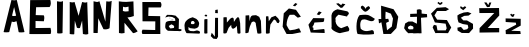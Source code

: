 SplineFontDB: 3.2
FontName: MarinaSemren_font
FullName: MarinaSemren_font
FamilyName: MarinaSemren_font
Weight: Regular
Copyright: Copyright (c) 2023, Marina
UComments: "2023-3-16: Created with FontForge (http://fontforge.org)"
Version: 001.000
ItalicAngle: 0
UnderlinePosition: -100
UnderlineWidth: 50
Ascent: 800
Descent: 200
InvalidEm: 0
LayerCount: 2
Layer: 0 0 "Stra+AX4A-nji" 1
Layer: 1 0 "Prednji" 0
XUID: [1021 1019 -1128733650 7351]
OS2Version: 0
OS2_WeightWidthSlopeOnly: 0
OS2_UseTypoMetrics: 1
CreationTime: 1678991621
ModificationTime: 1686693274
OS2TypoAscent: 0
OS2TypoAOffset: 1
OS2TypoDescent: 0
OS2TypoDOffset: 1
OS2TypoLinegap: 0
OS2WinAscent: 0
OS2WinAOffset: 1
OS2WinDescent: 0
OS2WinDOffset: 1
HheadAscent: 0
HheadAOffset: 1
HheadDescent: 0
HheadDOffset: 1
OS2Vendor: 'PfEd'
MarkAttachClasses: 1
DEI: 91125
Encoding: iso8859-2
UnicodeInterp: none
NameList: AGL For New Fonts
DisplaySize: -48
AntiAlias: 1
FitToEm: 0
WinInfo: 0 38 13
BeginPrivate: 0
EndPrivate
BeginChars: 256 25

StartChar: M
Encoding: 77 77 0
Width: 608
Flags: HW
LayerCount: 2
Fore
SplineSet
68 0 m 9
 68 800 l 17
 108.000000005 787.562524524 147.999999996 785.090211014 188 802 c 9
 290 454 l 25
 378 800 l 17
 420.666666669 790.806777275 463.333333332 774.527961971 506 798 c 9
 532 0 l 17
 487.333333329 -18.2158907461 442.666666671 -13.6466198543 398 0 c 1
 378 336 l 1
 324 152 l 1
 298.666666667 139.830600913 273.333333333 147.876750607 248 156 c 1
 196 334 l 25
 196 334 182 20 182 0 c 0
 182 -20 68 0 68 0 c 9
EndSplineSet
Validated: 33
EndChar

StartChar: A
Encoding: 65 65 1
Width: 676
Flags: HW
LayerCount: 2
Fore
SplineSet
403 405 m 1
 353 621 l 1
 301 407 l 17
 335.000000002 389.622039232 368.999999998 398.916276908 403 405 c 1
90 0 m 1
 286 798 l 1
 333.702380673 785.855538975 377.607569357 788.901853483 420 798 c 1
 420 798 612.000000402 4 612 0 c 0
 611.999998903 -10.9214766149 465.99999834 -20.5752361659 466 0 c 0
 466.000000161 2 414 268 414 268 c 1
 376.0232575 254.895083456 339.073533268 233.88780384 296 260 c 1
 296 260 232.000000181 2 232 0 c 0
 231.999998941 -11.7109482563 89.9999983788 -14.866913354 90 0 c 1
EndSplineSet
Validated: 33
EndChar

StartChar: R
Encoding: 82 82 2
Width: 588
Flags: HW
LayerCount: 2
Fore
SplineSet
316 544 m 1
 314 660 l 1
 266 644 222.000000003 636.108327616 176 658 c 1
 172 552 l 1
 219.999999985 531.89400654 266 536 316 544 c 1
74 0 m 9
 70 792 l 1
 198.468298564 770.198218389 318.08302401 777.325417611 436 790 c 1
 446 424 l 1
 392.666666658 404.001508236 339.333333342 392.001508218 286 388 c 1
 540 46 l 1
 548.287426847 37.1453953382 441.657660779 -14.8661219379 424 0 c 0
 420.940057488 2.57618939917 212 256 212 256 c 25
 214 0 l 1
 164.666701304 -13.3348761564 118.000034588 -13.3348761502 74 0 c 9
EndSplineSet
Validated: 33
EndChar

StartChar: I
Encoding: 73 73 3
Width: 362
Flags: HW
LayerCount: 2
Fore
SplineSet
100 794 m 9
 100 794 103.389066533 1.90440549759 104 0 c 0
 111.236381628 -22.5572925806 241.07219646 -8.11771888818 238 0 c 9
 250 798 l 17
 203.389758064 772.620197676 151.846395637 782.235261263 100 794 c 9
EndSplineSet
Validated: 41
EndChar

StartChar: N
Encoding: 78 78 4
Width: 634
Flags: HW
LayerCount: 2
Fore
SplineSet
62 2 m 9
 64 794 l 1
 112.666666667 786.996406224 161.333333333 756.122098489 210 796 c 1
 360 284 l 25
 382 792 l 1
 427.333333342 781.324407832 472.666666659 782.263914975 518 804 c 1
 464 120 l 5
 419.5263162 92.4298956617 367.076003238 84.4479928218 312 96 c 13
 182 368 l 1
 182 368 168 8 168 2 c 0
 168 -4 62 2 62 2 c 9
EndSplineSet
Validated: 33
EndChar

StartChar: S
Encoding: 83 83 5
Width: 610
Flags: HW
LayerCount: 2
Fore
SplineSet
59 0 m 9
 509 0 l 1
 505 446 l 1
 207 452 l 1
 213 664 l 1
 519 664 l 1
 542.415372731 709.333333344 545.715572261 754.666666657 513 800 c 9
 59 800 l 1
 63 318 l 1
 383 316 l 1
 381 100 l 1
 63 108 l 17
 33.2395936742 57.9829064863 46.5921745732 29.2243777777 59 0 c 9
EndSplineSet
Validated: 41
EndChar

StartChar: E
Encoding: 69 69 6
Width: 660
Flags: HW
LayerCount: 2
Fore
SplineSet
590 0 m 5
 590 0 60 -4 60 0 c 8
 60 4 80 800 80 800 c 25
 584 802 l 17
 597.439140909 743.333333337 607.116284828 684.666666664 566 626 c 9
 228 622 l 25
 218 444 l 25
 420 438 l 17
 444.506992796 388.666666673 427.941819398 339.333333324 422 290 c 1
 214 296 l 1
 214 136 l 1
 588 140 l 5
 601.972260077 97.158637096 612.554420135 53.3426342907 590 0 c 5
EndSplineSet
Validated: 33
EndChar

StartChar: ccaron
Encoding: 232 269 7
Width: 596
Flags: HW
LayerCount: 2
Fore
SplineSet
172 648 m 1
 208.419180208 611.781154923 242.656255921 562.309132527 284 556 c 1
 333.327184323 568.226892628 368.429973574 604.80163386 402 644 c 1
 404.140903338 662.000030447 394.492127514 680.000038655 360 698 c 1
 323.150455802 679.281438283 293.553710938 660.625 286 626 c 1
 272.306955664 674.41651751 244.518072351 692.980408883 216 710 c 1
 154.784877802 693.388079145 177.00683526 669.508115872 172 648 c 1
500 0 m 1
 511.859375 -2.912109375 269.97265625 -32.3056640625 96 0 c 0
 58.9345703125 6.8828125 28.0126953125 355.287109375 140 472 c 1
 392 502 378 462 520 382 c 1
 507.744373296 349.451821157 495.55947846 316.859590815 426 320 c 1
 303.450195312 347.958984375 295.059570312 383.961914062 204 358 c 1
 193.869140625 353.4375 130 304 168 132 c 1
 271.692382812 30.8955078125 398 88 450 98 c 1
 516.043381005 82.0468835597 490.568219906 35.11560726 500 0 c 1
EndSplineSet
Validated: 41
EndChar

StartChar: scaron
Encoding: 185 353 8
Width: 558
Flags: HW
LayerCount: 2
Fore
SplineSet
130 626 m 25
 206 570 l 25
 282 638 l 1
 250 671 l 1
 204 642 l 5
 213.643567577 616.803056998 157.011540189 666.864632954 140 672 c 5
 130 626 l 25
66 62 m 1
 66 62 174 -4 174 0 c 0
 174 4 354 -4 354 0 c 8
 354 4 452 110 452 110 c 25
 450 228 l 25
 300 314 l 25
 208 316 l 1
 146 382 l 1
 230 428 l 1
 340 436 l 1
 412 490 l 1
 322 524 l 1
 218 512 l 1
 112 472 l 1
 60 438 l 1
 66 344 l 1
 88 266 l 1
 196 224 l 25
 318 204 l 25
 334 136 l 25
 306 96 l 25
 218 76 l 1
 150 152 l 1
 60 134 l 1
 66 62 l 1
EndSplineSet
Validated: 41
EndChar

StartChar: a
Encoding: 97 97 9
Width: 468
Flags: HW
LayerCount: 2
Fore
SplineSet
120 176 m 1
 116.94921875 178.112304688 139.0390625 129.896484375 162 114 c 1
 246 126 l 1
 269.05078125 181.098632812 239.858398438 169.190429688 236 192 c 1
 184 218 l 1
 120 176 l 1
354 46 m 1
 268 46 l 1
 98 54 l 1
 41.109278079 91.6839174849 23.7158203125 127.731445312 32 176 c 1
 41.2490234375 234.934570312 20.8837890625 283.140625 126 298 c 1
 182.277659208 309.635287019 284 300 284 300 c 1
 284 300 91.5390625 390.209960938 136 368 c 1
 174.081054688 399.66796875 91.0986328125 362.84765625 284 300 c 1
 276 358 l 1
 208 396 l 1
 116 408 l 1
 28 384 l 1
 76 450 l 1
 76 450 l 1
 76 450 l 1
 192 448 l 1
 192 448 192 448 290 430 c 1
 374 346 l 1
 370 190 l 1
 368 96 l 1
 436 90 l 1
 436 90 434 42 434 48 c 0
 434 54 384 33 354 46 c 1
EndSplineSet
Validated: 37
EndChar

StartChar: r
Encoding: 114 114 10
Width: 430
Flags: HW
LayerCount: 2
Fore
SplineSet
48 0 m 13
 50 414 l 17
 67.333333315 421.334841559 87.3333333517 422.001508268 110 416 c 9
 120 294 l 25
 184 392 l 25
 286 432 l 25
 354 366 l 25
 392 300 l 25
 366 246 l 25
 326 256 l 25
 296 312 l 25
 252 340 l 25
 212 286 l 25
 160 210 l 25
 146 90 l 25
 146 90 143.044903618 5.90831417824 142 0 c 4
 140.20785997 -10.1334957252 44.5686444225 -30.8903096962 48 0 c 13
EndSplineSet
Validated: 33
EndChar

StartChar: i
Encoding: 105 105 11
Width: 199
Flags: HW
LayerCount: 2
Fore
SplineSet
66 428 m 1
 88.0000000044 418.108750375 109.999999997 405.937072356 132 430 c 1
 120.520673119 440.801208049 140.442200676 420.582679212 128 436 c 1
 127.237304688 459.20703125 110.169921875 462.393554688 91 463 c 1
 72.8239489298 457.376861126 62.5023282963 446.931022881 66 428 c 1
56 0 m 9
 58 342 l 17
 79.11299892 350.650796319 104.235808921 354.39158157 136 350 c 9
 136 350 133.833051273 5.59502754373 136 0 c 0
 139.341258899 -8.62707794464 60.6150790803 -20.203499183 56 0 c 9
EndSplineSet
Validated: 41
EndChar

StartChar: n
Encoding: 110 110 12
Width: 532
Flags: HW
LayerCount: 2
Fore
SplineSet
60 0 m 1
 64 438 l 25
 154 444 l 25
 166 294 l 17
 180.809805708 350.446405898 172.223749757 423.158275832 244 440 c 9
 326 446 l 25
 406 404 l 25
 448 302 l 25
 448 302 460.000000118 4 460 0 c 0
 459.999999571 -14.5114969083 357.999998643 -27.2637416885 358 0 c 0
 358.000000299 6 322 212 322 212 c 1
 325.287867508 252.408933395 306.352655221 276.216193409 274 290 c 1
 260.180664062 279.983398438 197.630859375 282.16796875 216 254 c 1
 185.551757812 219.068359375 198.110351562 223.2734375 190 198 c 1
 174.881835938 207.241210938 139.605702475 22.0810460549 140 20 c 0
 142.78116815 5.32139149207 62.3644474722 -13.3531982932 60 0 c 1
EndSplineSet
Validated: 33
EndChar

StartChar: e
Encoding: 101 101 13
Width: 480
Flags: HW
LayerCount: 2
Fore
SplineSet
198 244 m 1
 203.516983078 212.010018783 232.064736862 225.510771683 252 222 c 1
 284.447644361 219.382870646 287.165300487 241.396911917 294 260 c 1
 281.548049476 281.698317843 272.183198555 306.545194004 234 302 c 1
 193.019548644 286.504057368 200.895302275 264.538914349 198 244 c 1
402 0 m 1
 402 0 101.869181419 13.2460776353 96 12 c 0
 77.25544521 8.02036999013 33.1411826766 124.218748834 44 130 c 1
 41.218505619 179.452198301 24.0364581774 219.65081402 60 294 c 1
 84.6943490185 323.283802259 105.25996849 352.289665696 166 384 c 1
 184.357253901 390.60165291 202.793721393 397.226754112 242 410 c 9
 332 370 l 17
 367.998457951 344.666665823 390.665124624 313.999999217 400 278 c 1
 412.928466687 244 391.732760642 210 388 176 c 1
 356.001651023 135.169865603 324.00054096 133.634569107 292 124 c 9
 176 138 l 25
 136 166 l 25
 138 92 l 25
 186 66 l 25
 270 70 l 25
 350 90 l 25
 406 74 l 17
 446.959819272 37.5989209528 415.056902387 21.4139133161 402 0 c 1
EndSplineSet
Validated: 33
EndChar

StartChar: m
Encoding: 109 109 14
Width: 530
Flags: HW
LayerCount: 2
Fore
SplineSet
34 0 m 9
 36 390 l 17
 63.9999999975 399.333115789 92.0000000032 395.994321912 120 392 c 9
 122 262 l 25
 202 354 l 17
 226.243568614 363.718249613 220.162411974 382.823086679 272 384 c 1
 306.883230365 365.752197313 290.266555824 312.631919194 298 276 c 9
 348 352 l 17
 366.159352052 368.964115947 381.098282783 396.280401823 404 398 c 1
 422.29374198 383.468739297 439.24045754 367.492076535 438 332 c 9
 454 244 l 25
 454 244 462.000000077 2 462 0 c 0
 461.999999124 -22.8807847562 385.999999444 -19.7828536386 386 0 c 0
 386.000000112 4 370 182 370 182 c 17
 338.001718867 127.514685473 306.000755778 117.475136028 274 104 c 1
 222.935271489 129.420066182 235.380082601 168.647679482 230 204 c 5
 203.388837544 173.473801234 178.400534724 144.749327744 166 130 c 13
 166 130 113.999922901 1.99999999851 114 0 c 0
 114.000246733 -6.40037145022 34.0013154638 -23.4607333077 34 0 c 9
EndSplineSet
Validated: 33
EndChar

StartChar: dcroat
Encoding: 240 273 15
Width: 730
Flags: HW
LayerCount: 2
Fore
SplineSet
304 100 m 9
 214 96 l 17
 172.086506111 109.593860626 169.668144342 131.838619315 176 156 c 1
 192.971526234 169.271980423 204.13012679 183.705814688 236 194 c 9
 290 176 l 17
 321.954564315 154.134514999 313.055188193 127.077158091 304 100 c 9
514 0 m 1
 508.916992188 156.241210938 504.704101562 256.241210938 500 388 c 0
 654 400 l 0
 650 478 l 0
 516.731034483 492 l 0
 514 580 l 1
 471.337073813 609.881704709 433.413206096 601.027845579 396 588 c 1
 396.56 490 l 0
 230 484 l 0
 230 406 l 0
 400 412 l 0
 398 238 l 1
 286 294 l 1
 186 292 l 25
 104 244 l 1
 78 126 l 25
 126 56 l 25
 126 56 184 -2 184 0 c 8
 184 2 304 8 304 0 c 8
 304 -8 440 4 440 0 c 0
 440 -4 514 0 514 0 c 1
EndSplineSet
Validated: 41
EndChar

StartChar: space
Encoding: 32 32 16
Width: 356
Flags: W
LayerCount: 2
Fore
Validated: 1
EndChar

StartChar: Dcroat
Encoding: 208 272 17
Width: 586
Flags: HW
LayerCount: 2
Fore
SplineSet
226 94 m 1
 346 187 l 1
 375 386 l 1
 322 508 l 29
 191 560 l 1
 185 440 l 25
 189 374 l 25
 257 382 l 25
 275 314 l 25
 203 278 l 1
 226 94 l 1
135 0 m 1
 85 294 l 0
 25 266 l 0
 13 376 l 0
 81 374 l 0
 77 708 l 1
 389 620 l 25
 507 432 l 1
 461 148 l 25
 461 148 319 -4 319 0 c 0
 319 4 135 0 135 0 c 1
EndSplineSet
Validated: 33
EndChar

StartChar: Ccaron
Encoding: 200 268 18
Width: 604
Flags: HW
LayerCount: 2
Fore
SplineSet
153 732 m 25
 265 630 l 25
 307 632 l 25
 385 720 l 25
 309 736 l 25
 279 696 l 25
 209 746 l 25
 153 732 l 25
465 46 m 9
 465 46 266.06868213 1.69053793354 265 0 c 4
 248.925511805 -25.4280775254 -8.63059330034 75.6649201271 41 148 c 13
 37 438 l 17
 45.0987278405 521.704670988 101.475230002 568.879879456 187 594 c 9
 433 542 l 17
 524.408356556 475.05997159 426.372770578 455.997301806 427 412 c 9
 213 458 l 17
 87.1169811779 355.495273847 157.746367696 347.787267946 137 296 c 1
 148.336279765 210.669646885 195.669613107 152.002980213 279 120 c 9
 437 180 l 17
 457.794993236 139.599400105 510.026848544 110.899701633 465 46 c 9
EndSplineSet
Validated: 41
EndChar

StartChar: Cacute
Encoding: 198 262 19
Width: 614
Flags: HW
LayerCount: 2
Fore
SplineSet
297 710 m 25
 359 774 l 25
 411 752 l 25
 353 692 l 25
 297 710 l 25
503 44 m 25
 503 44 287 0 281 0 c 8
 275 0 145 0 141 0 c 8
 137 0 41 184 41 184 c 25
 69 518 l 25
 197 638 l 1
 375 605 l 25
 497 432 l 1
 419 408 l 25
 329 482 l 25
 217 480 l 17
 167.352127323 411.066407909 142.511293361 324.929195794 139 224 c 1
 166.063053621 180 176.388431517 136 219 92 c 1
 347 111 l 29
 453 144 l 1
 503 44 l 25
EndSplineSet
Validated: 1
EndChar

StartChar: Zcaron
Encoding: 174 381 20
Width: 660
Flags: HW
LayerCount: 2
Fore
SplineSet
179 770 m 25
 237 772 l 1
 283 704 l 29
 307 768 l 1
 359 770 l 25
 315 658 l 25
 251 654 l 25
 179 770 l 25
555 18 m 1
 63 12 l 1
 65 124 l 1
 433 508 l 25
 61 506 l 1
 55 628 l 25
 551 632 l 1
 557 444 l 25
 269 126 l 1
 555 126 l 1
 555 18 l 1
EndSplineSet
Validated: 1
EndChar

StartChar: cacute
Encoding: 230 263 21
Width: 606
Flags: HW
LayerCount: 2
Fore
SplineSet
329 448 m 25
 393 518 l 25
 323 542 l 25
 269 468 l 25
 329 448 l 25
467 12 m 9
 119 24 l 25
 61 212 l 25
 181 374 l 25
 457 370 l 1
 454.649651699 330.358404137 457.099114977 285.006056424 429 276 c 9
 211 264 l 1
 204.976833868 232.000213269 185.96484375 188.000976562 157 156 c 5
 204.716796875 149.923828125 177.8203125 108.389648438 187 84 c 13
 449 112 l 17
 467.169475725 112.665572821 465.184467284 57.0238378141 467 12 c 9
EndSplineSet
Validated: 41
EndChar

StartChar: zcaron
Encoding: 190 382 22
Width: 598
Flags: HW
LayerCount: 2
Fore
SplineSet
179 478 m 25
 225 426 l 25
 259 424 l 25
 293 486 l 25
 247 498 l 25
 237 474 l 25
 205 506 l 25
 179 478 l 25
443 0 m 9
 443 0 71 -8 71 0 c 8
 71 8 65 94 65 94 c 1
 329 230 l 1
 321 280 l 1
 67 296 l 1
 65 386 l 25
 443 376 l 1
 443 208 l 5
 443 208 207 80 205 80 c 0
 203 80 433 72 433 72 c 1
 443 0 l 9
EndSplineSet
Validated: 41
EndChar

StartChar: j
Encoding: 106 106 23
Width: 294
Flags: HW
LayerCount: 2
Fore
SplineSet
129 492 m 25
 197 488 l 25
 193 580 l 25
 133 568 l 25
 129 492 l 25
127 372 m 25
 127 372 123 -4 123 0 c 0
 123 4 121 -100 123 -100 c 0
 125 -100 43 0 43 0 c 1
 19 -84 l 1
 83 -148 l 25
 83 -148 167 -158 167 -156 c 8
 167 -154 201 -102 201 -102 c 25
 201 372 l 25
 127 372 l 25
EndSplineSet
Validated: 37
EndChar

StartChar: Scaron
Encoding: 169 352 24
Width: 628
Flags: HW
LayerCount: 2
Fore
SplineSet
185 748 m 9
 247 702 l 25
 281 714 l 25
 321 754 l 25
 285 776 l 25
 285 776 255 748 253 746 c 8
 251 744 211 780 211 780 c 25
 185 748 l 9
67 144 m 25
 67 144 137 -8 137 0 c 8
 137 8 451 0 451 0 c 25
 531 142 l 25
 423 328 l 25
 179 338 l 1
 111 444 l 1
 177 554 l 1
 397 544 l 1
 477 590 l 1
 391 640 l 1
 172 634 l 1
 25 482 l 0
 32 482 123 264 123 264 c 1
 391 234 l 25
 417 118 l 25
 393 66 l 25
 187 66 l 25
 163 190 l 25
 99 204 l 25
 67 144 l 25
EndSplineSet
Validated: 41
EndChar
EndChars
EndSplineFont
